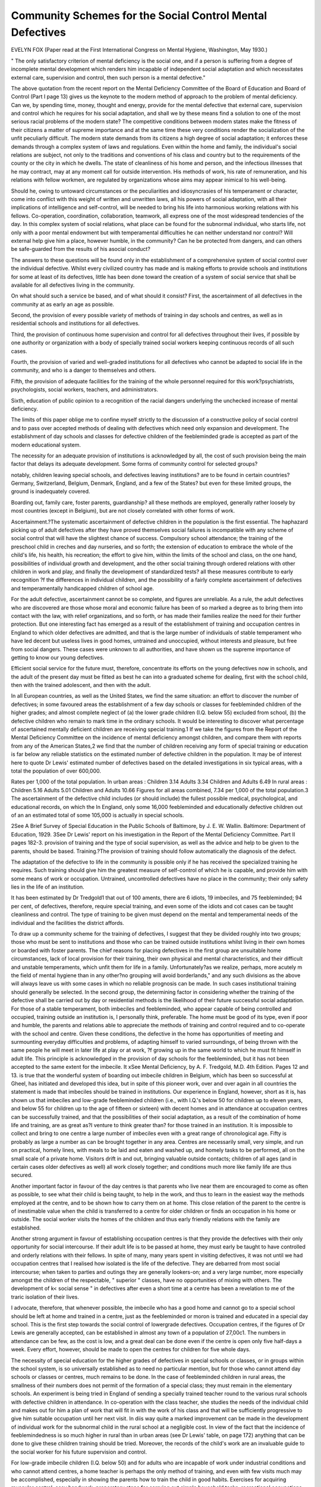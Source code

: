 Community Schemes for the Social Control Mental Defectives
=============================================================

EVELYN FOX
(Paper read at the First International Congress on Mental Hygiene,
Washington, May 1930.)

" The only satisfactory criterion of mental deficiency is the social
one, and if a person is suffering from a degree of incomplete mental development which renders him incapable of independent social adaptation and which
necessitates external care, supervision and control, then such person is a mental
defective."

The above quotation from the recent report on the Mental Deficiency
Committee of the Board of Education and Board of Control (Part I page 13)
gives us the keynote to the modern method of approach to the problem of
mental deficiency. Can we, by spending time, money, thought and energy,
provide for the mental defective that external care, supervision and control
which he requires for his social adaptation, and shall we by these means find
a solution to one of the most serious racial problems of the modern state?
The competitive conditions between modern states make the fitness of
their citizens a matter of supreme importance and at the same time these very
conditions render the socialization of the unfit peculiarly difficult.
The modern state demands from its citizens a high degree of social
adaptation; it enforces these demands through a complex system of laws and
regulations. Even within the home and family, the individual's social relations
are subject, not only to the traditions and conventions of his class and country
but to the requirements of the county or the city in which he dwells. The
state of cleanliness of his home and person, and the infectious illnesses that he may
contract, may at any moment call for outside intervention. His methods of
work, his rate of remuneration, and his relations with fellow workmen, are regulated
by organizations whose aims may appear inimical to his well-being.

Should he, owing to untoward circumstances or the peculiarities and
idiosyncrasies of his temperament or character, come into conflict with this
weight of written and unwritten laws, all his powers of social adaptation,
with all their implications of intelligence and self-control, will be needed to
bring his life into harmonious working relations with his fellows. Co-operation, coordination, collaboration, teamwork, all express one of the most widespread tendencies of the day.
In this complex system of social relations, what place can be found for
the subnormal individual, who starts life, not only with a poor mental endowment but with temperamental difficulties he can neither understand nor control? Will external help give him a place, however humble, in the community? Can he be protected from dangers, and can others be safe-guarded
from the results of his asocial conduct?

The answers to these questions will be found only in the establishment
of a comprehensive system of social control over the individual defective.
Whilst every civilized country has made and is making efforts to provide
schools and institutions for some at least of its defectives, little has been done
toward the creation of a system of social service that shall be available for all
defectives living in the community.

On what should such a service be based, and of what should it consist?
First, the ascertainment of all defectives in the community at as early an
age as possible.

Second, the provision of every possible variety of methods of training in
day schools and centres, as well as in residential schools and institutions for all
defectives.

Third, the provision of continuous home supervision and control for all
defectives throughout their lives, if possible by one authority or organization
with a body of specially trained social workers keeping continuous records of
all such cases.

Fourth, the provision of varied and well-graded institutions for all defectives who cannot be adapted to social life in the community, and who is a
danger to themselves and others.

Fifth, the provision of adequate facilities for the training of the whole
personnel required for this work?psychiatrists, psychologists, social workers,
teachers, and administrators.

Sixth, education of public opinion to a recognition of the racial dangers
underlying the unchecked increase of mental deficiency.

The limits of this paper oblige me to confine myself strictly to the discussion of a constructive policy of social control and to pass over accepted
methods of dealing with defectives which need only expansion and development. The establishment of day schools and classes for defective children of
the feebleminded grade is accepted as part of the modern educational system.

The necessity for an adequate provision of institutions is acknowledged by all,
the cost of such provision being the main factor that delays its adequate
development. Some forms of community control for selected groups?

notably, children leaving special schools, and defectives leaving institutions?
are to be found in certain countries? Germany, Switzerland, Belgium, Denmark, England, and a few of the States? but even for these limited groups,
the ground is inadequately covered.

Boarding out, family care, foster parents, guardianship? all these
methods are employed, generally rather loosely by most countries (except in
Belgium), but are not closely correlated with other forms of work.

Ascertainment.?The systematic ascertainment of defective children in
the population is the first essential. The haphazard picking up of adult defectives after they have proved themselves social failures is incompatible with
any scheme of social control that will have the slightest chance of success.
Compulsory school attendance; the training of the preschool child in
creches and day nurseries, and so forth; the extension of education to embrace
the whole of the child's life, his health, his recreation; the effort to give him,
within the limits of the school and class, on the one hand, possibilities of individual growth and development, and the other social training through
ordered relations with other children in work and play, and finally the development of standardized tests? all these measures contribute to early recognition
?f the differences in individual children, and the possibility of a fairly
complete ascertainment of defectives and temperamentally handicapped children of school age.

For the adult defective, ascertainment cannot be so complete, and figures
are unreliable. As a rule, the adult defectives who are discovered
are those whose moral and economic failure has been of so marked a degree
as to bring them into contact with the law, with relief organizations, and so
forth, or has made their families realize the need for their further protection.
But one interesting fact has emerged as a result of the establishment of training
and occupation centres in England to which older defectives are admitted, and
that is the large number of individuals of stable temperament who have led
decent but useless lives in good homes, untrained and unoccupied, without
interests and pleasure, but free from social dangers. These cases were unknown to all authorities, and have shown us the supreme importance of getting
to know our young defectives.

Efficient social service for the future must, therefore, concentrate
its efforts on the young defectives now in schools, and the adult of
the present day must be fitted as best he can into a graduated scheme for dealing, first with the school child, then with the trained adolescent, and then
with the adult.

In all European countries, as well as the United States, we find the same
situation: an effort to discover the number of defectives; in some favoured
areas the establishment of a few day schools or classes for feebleminded children of the higher grades; and almost complete neglect of (a) the lower grade children (I.Q. below 55) excluded from school, (b) the defective children who remain to mark time in the ordinary schools. It would be interesting
to discover what percentage of ascertained mentally deficient children are
receiving special training.1 If we take the figures from the Report of the
Mental Deficiency Committee on the incidence of mental deficiency amongst
children, and compare them with reports from any of the American States,2
we find that the number of children receiving any form of special training or
education is far below any reliable statistics on the estimated number of defective children in the population.
It may be of interest here to quote Dr Lewis' estimated number of
defectives based on the detailed investigations in six typical areas, with a total
the population of over 600,000.

Rates per 1,000 of the total population.
In urban areas :
Children   3.14
Adults   3.34
Children and Adults   6.49
In rural areas :
Children   5.16
Adults   5.01
Children and Adults   10.66
Figures for all areas combined, 7.34 per 1,000 of the total population.3
The ascertainment of the defective child includes (or should include) the
fullest possible medical, psychological, and educational records, on which the
In England, only some 16,000 feebleminded and educationally defective children out of an
an estimated total of some 105,000 is actually in special schools.

2See A Brief Survey of Special Education in the Public Schools of Baltimore, by J. E. W.
Wallin. Baltimore: Department of Education, 1929.
3See Dr Lewis' report on his investigation in the Report of the Mental Deficiency Committee. Part II pages 182-3.
provision of training and the type of social supervision, as well as the advice
and help to be given to the parents, should be based.
Training.?The provision of training should follow automatically the
diagnosis of the defect.

The adaptation of the defective to life in the community is possible only
if he has received the specialized training he requires. Such training should
give him the greatest measure of self-control of which he is capable, and
provide him with some means of work or occupation. Untrained, uncontrolled
defectives have no place in the community; their only safety lies in the life
of an institution.

It has been estimated by Dr Tredgold1 that out of 100 aments, there are
6 idiots, 19 imbeciles, and 75 feebleminded; 94 per cent, of defectives, therefore, require special training, and even some of the idiots and cot cases can be
taught cleanliness and control. The type of training to be given must depend
on the mental and temperamental needs of the individual and the facilities
the district affords.

To draw up a community scheme for the training of
defectives, I suggest that they be divided roughly into two groups; those who
must be sent to institutions and those who can be trained outside institutions
whilst living in their own homes or boarded with foster parents. The chief
reasons for placing defectives in the first group are unsuitable home circumstances, lack of local provision for their training, their own physical and mental characteristics, and their difficult and unstable temperaments, which unfit
them for life in a family. Unfortunately?as we realize, perhaps, more acutely
m the field of mental hygiene than in any other?no grouping will avoid
borderlands," and any such divisions as the above will always leave us with
some cases in which no reliable prognosis can be made. In such cases institutional training should generally be selected.
In the second group, the determining factor in considering whether the
training of the defective shall be carried out by day or residential methods is
the likelihood of their future successful social adaptation. For those of a stable
temperament, both imbeciles and feebleminded, who appear capable of being
controlled and occupied, training outside an institution is, I personally think,
preferable. The home must be good of its type, even if poor and humble, the
parents and relations able to appreciate the methods of training and control
required and to co-operate with the school and centre. Given these conditions,
the defective in the home has opportunities of meeting and surmounting everyday difficulties and problems, of adapting himself to varied surroundings, of
being thrown with the same people he will meet in later life at play or at work,
?f growing up in the same world to which he must fit himself in adult life.
This principle is acknowledged in the provision of day schools for the feebleminded, but it has not been accepted to the same extent for the imbecile. It
xSee Mental Deficiency, by A. F. Tredgold, M.D. 4th Edition. Pages 12 and 13.
is true that the wonderful system of boarding out imbecile children in Belgium,
which has been so successful at Gheel, has initiated and developed this idea,
but in spite of this pioneer work, over and over again in all countries the statement is made that imbeciles should be trained in institutions. Our experience
in England, however, short as it is, has shown us that imbeciles and low-grade
feebleminded children (i.e., with I.Q.'s below 50 for children up to eleven
years, and below 55 for children up to the age of fifteen or sixteen) with decent
homes and in attendance at occupation centres can be successfully trained, and
that the possibilities of their social adaptation, as a result of the combination
of home life and training, are as great as?I venture to think greater than?
for those trained in an institution. It is impossible to collect and bring to one
centre a large number of imbeciles even with a great range of chronological
age. Fifty is probably as large a number as can be brought together in any
area. Centres are necessarily small, very simple, and run on practical, homely
lines, with meals to be laid and eaten and washed up, and homely tasks to be
performed, all on the small scale of a private home. Visitors drift in and out,
bringing valuable outside contacts; children of all ages (and in certain cases
older defectives as well) all work closely together; and conditions much more
like family life are thus secured.

Another important factor in favour of the day centres is that parents who
live near them are encouraged to come as often as possible, to see what their
child is being taught, to help in the work, and thus to learn in the easiest way
the methods employed at the centre, and to be shown how to carry them on
at home. This close relation of the parent to the centre is of inestimable
value when the child is transferred to a centre for older children or finds an
occupation in his home or outside. The social worker visits the homes of the
children and thus early friendly relations with the family are established.

Another strong argument in favour of establishing occupation centres
is that they provide the defectives with their only opportunity for social intercourse. If their adult life is to be passed at home, they must early be taught
to have controlled and orderly relations with their fellows. In spite of many,
many years spent in visiting defectives, it was not until we had occupation
centres that I realised how isolated is the life of the defective. They are
debarred from most social intercourse; when taken to parties and outings they
are generally lookers-on; and a very large number, more especially amongst
the children of the respectable, " superior " classes, have no opportunities of
mixing with others. The development of k< social sense " in defectives after
even a short time at a centre has been a revelation to me of the traric isolation
of their lives.

I advocate, therefore, that whenever possible, the imbecile who has a
good home and cannot go to a special school should be left at home and trained
in a centre, just as the feebleminded or moron is trained and educated in a
special day school. This is the first step towards the social control of lowergrade defectives.
Occupation centres, if the figures of Dr Lewis are generally accepted,
can be established in almost any town of a population of 27,00c1. The numbers
in attendance can be few, as the cost is low, and a great deal can be done even
if the centre is open only five half-days a week. Every effort, however, should
be made to open the centres for children for five whole days.

The necessity of special education for the higher grades of defectives in
special schools or classes, or in groups within the school system, is so universally established as to need no particular mention, but for those who cannot
attend day schools or classes or centres, much remains to be done. In the case
of feebleminded children in rural areas, the smallness of their numbers does
not permit of the formation of a special class; they must remain in the elementary schools. An experiment is being tried in England of sending a specially
trained teacher round to the various rural schools with defective children in
attendance. In co-operation with the class teacher, she studies the needs of
the individual child and makes out for him a plan of work that will fit in
with the work of his class and that will be sufficiently progressive to give him
suitable occupation until her next visit. In diis way quite a marked improvement can be made in the development of individual work for the subnormal
child in the rural school at a negligible cost. In view of the fact that the incidence of feeblemindedness is so much higher in rural than in urban areas (see
Dr Lewis' table, on page 172) anything that can be done to give these children
training should be tried. Moreover, the records of the child's work are an
invaluable guide to the social worker for his future supervision and control.

For low-grade imbecile children (I.Q. below 50) and for adults who are
incapable of work under industrial conditions and who cannot attend centres,
a home teacher is perhaps the only method of training, and even with few
visits much may be accomplished, especially in showing the parents how to
train the child in good habits. Exercises for acquiring muscular control, easy
handwork, preparatory steps for carrying out simple household tasks, recreational occupations, develop the defectives and sometimes, we have found,
completely revolutionize the parents' treatment of their child. It is desirable
that the home teacher's time should be concentrated on younger defectives,
but the teaching of simple recreational handwork to the adolescent and even
to the elderly defective has been known to make all the difference in the happiness of their lives.
Finally, centres for older defectives, either of the imbecile grade or of the
class of feebleminded who can secure only intermittent remunerative work,
should be an integral part of community control.

Such centres may be mainly for occupation, but I have classified them here
under training, as they are attended by defectives learning a craft as well as
by those actually following an occupation. They have been developed in
JSee Report of the Mental Deficiency Committee, Part I, page 167.

Switzerland, in Basle (weaving shops) and Zurich,1 have been started in Berlin
and other German towns, and are steadily growing in England, where they
are financed by the Authority for the Care of Defectives. There is no doubt
that these centres have in all urban areas a great future before them, as they
can be established on such varying lines. Some are workshops for skilled
workers; others are only for the occupation of low grades in the simplest tasks.
That such workshops can, as a rule, pay a living wage is extremely doubtful.
Defectives capable of earning a living wage in a centre can do so outside, and
the work of the lower grades and of the unstable requires so much supervision
that a considerable part of what they earn is consumed by staffing expenses.
But they are usefully and happily employed and are given self-respect and a
feeling of independence, as well as being kept out of mischief. Many can
after a time get work outside; somfr?but very few, according to the results of
experiments tried in Switzer-la^ro?progress sufficiently to do lucrative home
work.

The cost of their maintenance to the community is less than in an institution, and far, far less than the indirect cost of an idle, unoccupied defective
drifting aimlessly about all day long at the whim of the moment, a menace
to himself and to others.

I have not referred to the training in the institutions or in the hostels for
working patients, whether run by or in connection with institutions. Their
utility has been clearly established. They are in use in the United States
(where, indeed, the Rome hostels are universally recognised for their pioneer
work) in Germany, Switzerland, England, and so forth. They are an integral
part of community control, one amongst the many means for securing our
desired ends. y

To sum up, the training of ascertained defectives is essential for any
scheme of community control, and to secure such training every method must
be used. Defectives who appear likely to remain in the community should,
so far as possible, be given training whilst at home or boarded out in families.
The lower grades who cannot go to schools or classes should attend centres or
receive the visits of home teachers. If no training on these lines is possible, or
if the homes are bad, the parents unco-operative, then the case should be sent
to an institution.

Social Services for the Control and Supervision of the Defective in the
Community.?The inquiries made by Dr Lewis gave us a useful guide to the
numbers of defectives who require control and supervision in varying degrees.
He gives the numbers who could remain in the community as no less than 72
per cent, of the mentally defective children and 45 per cent, of the mentally
JSee 25 Jahre Hilfsschulfilrsorge 1903-8. Erziehungs- und Fiirsorge-Verein filr geistig
Zuriickgebliebene (Schzvachsinnige) Kinder in Berlin. Festbericht Erstattet von dem I
Schriftfiihrer Rekton G. Guerlich, 1928, pages 39 et seq. See also, " Work Among the Menally Defective in Switzerland," by Gertrud Lortscher. Mental Welfare Magazine, Vol. 6,
No. 3, 1925.

defective adults.1 His conclusions are borne out by the practical experience
of our Mental Welfare Associations, which, in areas embracing two-thirds of
the population of the country, visit defectives who require friendly assistance
and advice, as well as those who are under definite statutory supervision under
the Mental Deficiency Acts. But although many defectives may in themselves
be suited for community control, such control cannot always be exercised in
the defective's own home.

To quote from the Report of the Mental Deficiency Committee2 ". . . our
findings . . . [seem] to establish the fact that feeblemindedness is more likely
to occur among populations of a generally low mental and physical level than
elsewhere?that is to say, in slum districts and in rural areas with a poor type
of inhabitant, and that, broadly speaking, it is likely to be most prevalent in
a certain limited group, which may be termed the subnormal group, of the
general population."

The many special investigations in the United States of America have
also brought out this " family " distribution of feeblemindedness. As a result
of this distribution of feeblemindedness, every form of boarding out, foster
parents, guardianship must be developed. Belgium, the pioneer in this work,
Germany, Switzerland, and so forth, all emphasize the need for this type of
care.

In view of the close connection between feeblemindedness, pauperism,
recidivism, slumdom, the danger to the community of the defective procreating his kind must be ever before our minds in any attempt at social
control. The argument that practically all defectives should be sent to institutions and only a few discharged under the strictest supervision has, therefore,
considerable force. The task of safeguarding defectives would be infinitely
easier if limited to this small group, but it is surely no understatement to say
that no country has so far faced the burden of providing institutions for the
majority of its defectives and, further, that no country is at present in a
financial position to meet the cost of building and equipping sufficient institutions without penalizing the claims of the ordinary citizen to many
essential public services of health and education. I am also convinced that the understanding of the problem of the mentally defective is not
so widespread amongst the general population (which includes the families of
the defective) as to secure the admission into institutions, if places were available, of any large proportion of the defectives in any country.
The natural hesitation of parents and relations to recognize the seriousness of the defective's mental condition, and even if recognizing it, to part
Wlth the defective; their ignorance both of the possibilities of training in the
Modern institution and of the fact that even a minor degree of mental retardation is one of the most hopeless handicaps to success in life; the inherited and
JSee Report of the Mental Deficiency Committee, Part II, pages 154-5, 164.
See Part III, page 38.

deeply rooted dislike to anything that savours of detention?all tend to make
the removal of a defective who is at the moment neither a social menace nor
an economic burden a matter of the greatest possible difficulty. The only
preventive work we can do .is through friendly supervision over those who are
not yet in danger and through the influence the social worker can thus bring
to bear on the family.

In the provision of social service for the control of defectives, each country
will select its own methods. The many types of local government systems,
the widely different relations of central and local authorities, the varied roles
played by social organizations and their relations to official departments, that
are to be found in the various countries, and even within each country, make
it useless to suggest any one method. But our experience in England seems
to indicate that the adoption of certain principles will secure the best results.
The first essential, as we have seen, is the ascertainment of all defectives,
if possible, but in any case of all defectives of school age, and the second is
that some authority should have, not only a power, but a duty to exercise control and supervision over defectives in their own homes, and, if such supervision " affords insufficient protection,"1 to remove them from their homes
either by boarding them out or by sending them to an institution. Such a
power does exist in many countries, but in no case has it been exercised to its
fullest extent. In England, the county councils and city councils have definitely
laid on them the duty of supervising the majority of defectives in their homes,
and of providing them with training and occupation, and a real effort is now
being made by many authorities to administer this law.

Thirdly, every child ascertained to be a defective of whatever grade, in
attendance at whatever school or excluded from school, must be under the
supervision of an authority or social organization so constituted that the child
can be visited by the same group of workers, not only during childhood, but
throughout its life.

Can anything be more useless than to have an elaborate psychiatric,
physical and psychological examination of a defective, to tell the parents
" your child is defective," and to offer them no further assistance?
From the moment the diagnosis of defect is established, the family should
be visited and advised, and friendly relations with the responsible social worker
established. When adolescence and the crucial moment of leaving school
come, the parent and visitor who have known each other often for years can
co-operate harmoniously together for the good of the child, in a way no newly
appointed after-care visitor can. The excluded unbalanced child, the feebleminded child in the elementary school, as well as in the special school, all
need supervision, and the success of their future care may often depend on
the protection afforded in the first few years.

In England the most successful method has been for the school medical
England, Mental Deficiency Acts, 1913-1927. Section 30 (b).
officer to refer every defective child, irrespective of the school he attends, to
the Mental Welfare Association for his area. The association visits continually, advises the parents, reports to the appropriate authorities the home circumstances, relation of the defective to his family, difficulties of temperament
and character, and the possibility that supervision will afford sufficient protection. This social service can be established in any area as soon as trained
personnel is available for it; if an adequate number of workers are employed,
an efficient method of social control will have been initiated.

As has already been pointed out, in most countries?the United States,
Germany and Switzerland?the defectives in the community who are visited
are those who have been to special schools (after-care) or to institutions (parole).
There is little evidence that defectives who have not passed through one or
the other of these institutions are kept (either by the state or by voluntary
organizations) under any supervision.

The defective in the elementary school who is not in immediate danger
nor too serious a burden on his family?whether through his incapacity to
support himself in industry, or through physical or serious mental handicaps
-?is for the most part unknown to any authority and stops at home, often till
it is too late to do anything really constructive for his training and protection.
He is picked up in the courts, in prisons, in institutions, in homes for rescue
cases for the poor, for tramps, and so forth, and by that time he may have so
deteriorated as to be incapable of social adaptation.

Those who are actually either in institutions for defectives or in mental
hospitals form but a small proportion of the total number, and in too many
instances have found their way there because no assistance was forthcoming
to help them before they had drifted into bad ways.

Community care should vary from the giving of purely friendly advice
and help to the various forms of state guardianship with compulsory powers
tned in America, in Belgium, in England. It should include the power of
affording every kind of assistance to the defective?boarding out, maintenance
grants, the provision of tools, of travelling expenses to and from work, of
temporary care, of change of air?in a word, all those things that will enable
a defective to remain safely in his family. It may be argued that thousands
?f workers can never make such provision for themselves or their families,
but the positions are not analogous. If the state has undertaken the duty and
responsibility of active interference in the life of the individual, by supervision,
c?mpulsory detention, and so forth, it must undertake the corresponding duty
?f making his life as happy as possible.

The effective control of a defective at home does inevitably mean a
restriction in his complete freedom to go in and out as he pleases, to make
^hat friends he chooses, to select whatever type of employment he likes out of
those that are open to him. To impose these limitations without at the same
time giving compensating interests and amusements is to court disaster. A
high-grade defective, living under these conditions, will be dissatisfied and
miserable, and will either sink into apathy and cease to make an effort or take
the law into his own hands and lead a life of license, become a danger to the
community, and be obliged to be removed (too often via the prison with all
its disastrous knowledge and environment) to an institution. A defective boy
or girl with these experiences is, even after the best training of the institution,
very difficult to adjust to life in the world. Many defective girls who can be
useful at home deteriorate rapidly after leaving school, become listless and
supine, with no initiative and energy, because their lives are so monotonous
and restricted. The better cared for they are, the duller their existence. For
such girls part-time attendance at a centre, where, besides singing and dancing
games, they are taught various forms of recreational handwork which they
can do at home, has been found to make the whole difference in keeping them
contented and happy and easily capable of control. The social worker must
arrange for this.

Employment.?Finding employment for the adult defective is one of
the most important, and one of the most difficult, functions of the social
worker.

In spite of the organization of industry which I alluded to at the beginning of my paper, there do remain a considerable number of occupations that
the workman of normal intelligence, when he has a choice, finds too simple,
too mechanical, but that the defective can satisfactorily carry out. There is
a niche for him if it can be found. But the finding of the niche can be satisfactorily undertaken only by those who know the defective's potentialities and
limitations.

The careers of children who have left special schools (Berlin, Birmingham, London, Zurich) are a testimony to the good results of special training
and to the trouble taken by social workers in finding suitable employment.1
xThe returns of the London Association for Mental Welfare (Report for 1928) on a total of
1,277 cases between sixteen and eighteen, gives us the following results : ?
In industrial or manual work, trades, etc  ... 786
In agricultural work, commercial, army and navy   17
In blind-alley occupations   113
In domestic occupations   164
Out of work, but employable   113
Unemployable   61
No information   23
1,277
The placings by the social workers employed as work-seekers was 802?156 in skilled,
287 in semi-skilled, and 359 in unskilled processes of different industries.
Footnote continued on next page.

The suitability of the employment is of paramount importance, for the
defective cannot cope with difficult industrial conditions. The returns of
employment for defectives leaving special schools vary to an almost incredible
extent according to the types of employment available in their neighbourhood.
Where there are factories and simple mechanical jobs to be carried out, defectives can comparatively easily find and keep employment. A certain number
find employment in some of the routine rural occupations, but modern agri-
cultural methods are diminishing the number of occupations suitable for
defectives, as in many areas these mechanical processes are only seasonal.
These variations all point to the necessity for a wide-spread organization
for the employment of defectives. By an extension of boarding out, cases
could be transferred to areas where employment could be found and where
the local social worker would supervise them. Where the occupations are
seasonal only, they could, when out of work, attend a workshop for defectives.
The job, or jobs, found?for, alas, with some cases constant change is
needed?the supervisor must still keep an anxious and careful eye on the
conditions of the defective's life and arrange his recreation?see that a club
and classes are available for him and that he has safe and pleasant social intercourse.1
The possibility of economic independence amongst defectives varies, not
only with the degree of mental retardation, but with the temperament and
character of the defective, and to one defective able to support himself
altogether, there will be a large number only partially self-supporting, either
because of the small wages they can earn or the intermittent nature of their
employment. Some will hardly earn their keep, whilst others again will merely
be occupied, without any question of remuneration.

But the experience gained is a sufficient indication that the possibilities
of adapting the trained defective to community life are infinitely greater and
Footnote continued from previous page.

The report of the Birmingham Education Committee (Special Schools After-Care Committee), 27th July, 1928, shows that of 4,301 cases that had left the special schools
1,695 were doing remunerative work,
667 were living at home doing no paid work,
280 were excluded from school as incapable through mental or physical disability,
213 had been transferred to other schools,
437 were in institutions for defectives,
16 had joined the army,
160 were in other institutions,
580 had been lost sight of,
253 were dead.

One of the striking features of this report was the high wages some of the defectives were
earning and the length of time they had kept their employment.
In Dr Lewis' report he makes an estimate of the employability of defectives which cannot be given here in detail, but to which reference must be made. See pages 124-127, 201, of
Dr Lewis' investigation.

JClubs have been organized in most areas where there are special schools, London, Zurich,
Berlin, and so forth.

more varied than the uses that have been made of them. We in England are
only just realizing that workshops for defectives, handicraft centres, domestic
training centres, as well as occupation centres where low grades can be occupied, combined with the constant supervision of the social worker, will make
the possibilities of social adaptation of the defective who is not antisocial more
promising than anything we had dared to hope for in the past.

I cannot leave the subject without a reference to the problem present in
many people's minds. Would sterilization enable us to adapt a far larger
number of defectives to community life? Undoubtedly there are a number of
cases who for the sake of the community must now be sent to institutions,
but who could live safely in good homes with suitable employment if there
were no danger of sexual intercourse. But such cases, taking the total number
of defectives and not merely those in institutions, are probably very few. Other
disabilities almost always exist; in particular, their lack of emotional control
would lead to the spread of venereal disease. As a matter of practical politics,
the controversies that rage round proposals for sterilization in most European
countries (and possibly in some of the States) will probably delay rather than
facilitate the provision by authorities of social supervision for defectives. Bitter
resentment will be aroused, and there are indications that the certification of
high-grade defectives by doctors and magistrates will be hampered, and that
the co-operation of parents will be harder to secure if sterilization is connected
in their mind with the policy and function of the authority for the care of
defectives.

Up to the present we have insufficient data to make a definite pronouncement on the question. The first step?and one that can be taken with little
controversial legislation and with the minimum of expense?is to gain a
thorough knowledge of defectives and of the conditions under which they are
living. When we know this, when we have definite data on the lives of the
majority of defectives, we can then base our policy regard to sterilization
on facts and not on speculations.

The length of this paper forbids me from giving details of the various methods
of training courses, and so forth, for psychiatrists, teachers and social workers
that have been established in various countries, but it will be found essential
to the success of a scheme for social control to provide all workers with train-
ing in their special branch of work.

In conclusion, I would draw attention to the wider implications of the
problem we have been considering. The mentally defective form only one
section (the lowest) of the whole group of mentally subnormal persons, estimated at 10 per cent, of the total population. All evidence points to the fact
that from this subnormal group are recruited most of the social failures of the
modern state. Is it too much to hope that intensive social work, such as has
been described here, will guide us to practical methods for the social adaptation of the rest of the subnormal group ? If so, no more important contribution
could be made to the state by any form of social service.
